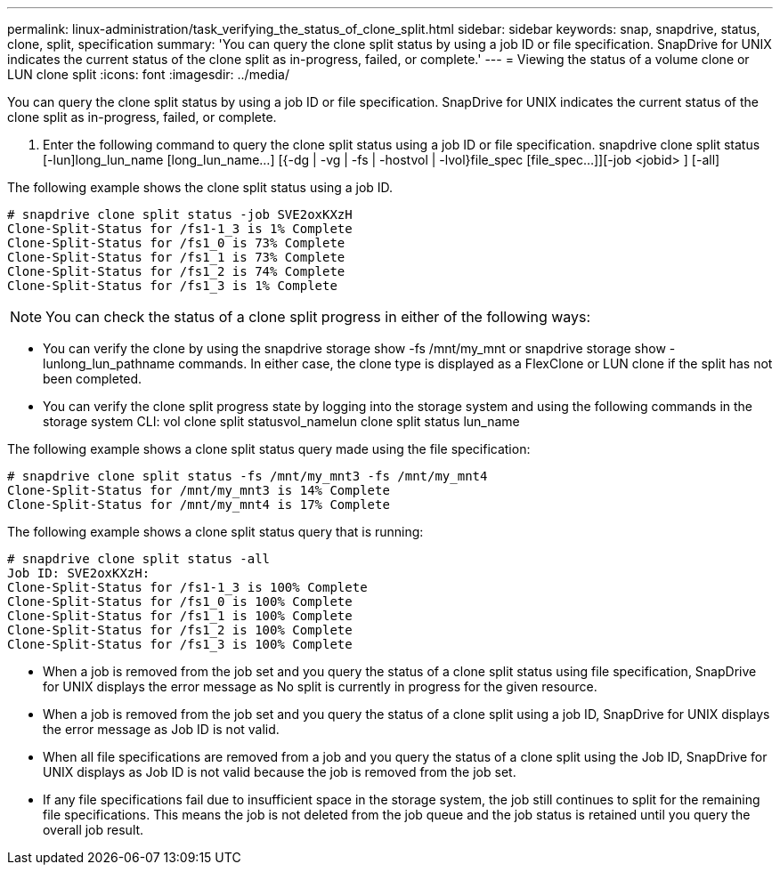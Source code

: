 ---
permalink: linux-administration/task_verifying_the_status_of_clone_split.html
sidebar: sidebar
keywords: snap, snapdrive, status, clone, split, specification 
summary: 'You can query the clone split status by using a job ID or file specification. SnapDrive for UNIX indicates the current status of the clone split as in-progress, failed, or complete.'
---
= Viewing the status of a volume clone or LUN clone split
:icons: font
:imagesdir: ../media/

[.lead]
You can query the clone split status by using a job ID or file specification. SnapDrive for UNIX indicates the current status of the clone split as in-progress, failed, or complete.

. Enter the following command to query the clone split status using a job ID or file specification. snapdrive clone split status [-lun]long_lun_name [long_lun_name...] [{-dg | -vg | -fs | -hostvol | -lvol}file_spec [file_spec...]][-job <jobid> ] [-all]

The following example shows the clone split status using a job ID.

----
# snapdrive clone split status -job SVE2oxKXzH
Clone-Split-Status for /fs1-1_3 is 1% Complete
Clone-Split-Status for /fs1_0 is 73% Complete
Clone-Split-Status for /fs1_1 is 73% Complete
Clone-Split-Status for /fs1_2 is 74% Complete
Clone-Split-Status for /fs1_3 is 1% Complete
----

NOTE: You can check the status of a clone split progress in either of the following ways:

* You can verify the clone by using the snapdrive storage show -fs /mnt/my_mnt or snapdrive storage show -lunlong_lun_pathname commands. In either case, the clone type is displayed as a FlexClone or LUN clone if the split has not been completed.
* You can verify the clone split progress state by logging into the storage system and using the following commands in the storage system CLI: vol clone split statusvol_namelun clone split status lun_name

The following example shows a clone split status query made using the file specification:

----
# snapdrive clone split status -fs /mnt/my_mnt3 -fs /mnt/my_mnt4
Clone-Split-Status for /mnt/my_mnt3 is 14% Complete
Clone-Split-Status for /mnt/my_mnt4 is 17% Complete
----

The following example shows a clone split status query that is running:

----
# snapdrive clone split status -all
Job ID: SVE2oxKXzH:
Clone-Split-Status for /fs1-1_3 is 100% Complete
Clone-Split-Status for /fs1_0 is 100% Complete
Clone-Split-Status for /fs1_1 is 100% Complete
Clone-Split-Status for /fs1_2 is 100% Complete
Clone-Split-Status for /fs1_3 is 100% Complete
----

* When a job is removed from the job set and you query the status of a clone split status using file specification, SnapDrive for UNIX displays the error message as No split is currently in progress for the given resource.
* When a job is removed from the job set and you query the status of a clone split using a job ID, SnapDrive for UNIX displays the error message as Job ID is not valid.
* When all file specifications are removed from a job and you query the status of a clone split using the Job ID, SnapDrive for UNIX displays as Job ID is not valid because the job is removed from the job set.
* If any file specifications fail due to insufficient space in the storage system, the job still continues to split for the remaining file specifications. This means the job is not deleted from the job queue and the job status is retained until you query the overall job result.
